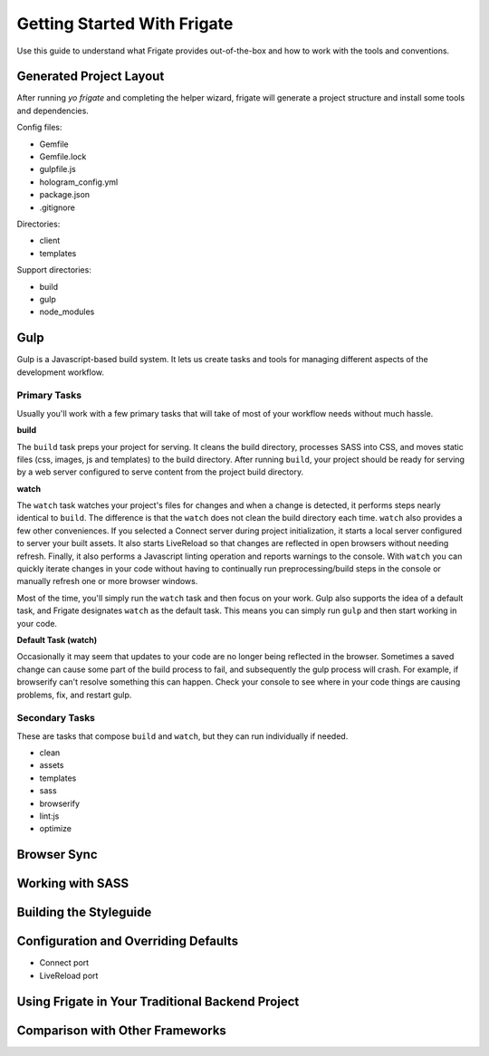 ****************************
Getting Started With Frigate
****************************

Use this guide to understand what Frigate provides out-of-the-box and how to work with the tools and conventions.

Generated Project Layout
------------------------

After running `yo frigate` and completing the helper wizard, frigate will generate a project structure and install some tools and dependencies.

Config files:

* Gemfile
* Gemfile.lock
* gulpfile.js
* hologram_config.yml
* package.json
* .gitignore

Directories:

* client
* templates

Support directories:

* build
* gulp
* node_modules


Gulp
----

Gulp is a Javascript-based build system. It lets us create tasks and tools for managing different aspects of the development workflow.


Primary Tasks
~~~~~~~~~~~~~

Usually you'll work with a few primary tasks that will take of most of your workflow needs without much hassle.

**build**

The ``build`` task preps your project for serving. It cleans the build directory, processes SASS into CSS, and moves static files (css, images, js and templates) to the build directory. After running ``build``, your project should be ready for serving by a web server configured to serve content from the project build directory.

**watch**

The ``watch`` task watches your project's files for changes and when a change is detected, it performs steps nearly identical to ``build``. The difference is that the ``watch`` does not clean the build directory each time. ``watch`` also provides a few other conveniences. If you selected a Connect server during project initialization, it starts a local server configured to server your built assets. It also starts LiveReload so that changes are reflected in open browsers without needing refresh. Finally, it also performs a Javascript linting operation and reports warnings to the console. With ``watch`` you can quickly iterate changes in your code without having to continually run preprocessing/build steps in the console or manually refresh one or more browser windows.

Most of the time, you'll simply run the ``watch`` task and then focus on your work. Gulp also supports the idea of a default task, and Frigate designates ``watch`` as the default task. This means you can simply run ``gulp`` and then start working in your code.

**Default Task (watch)**

Occasionally it may seem that updates to your code are no longer being reflected in the browser. Sometimes a saved change can cause some part of the build process to fail, and subsequently the gulp process will crash. For example, if browserify can't resolve something this can happen. Check your console to see where in your code things are causing problems, fix, and restart gulp.


Secondary Tasks
~~~~~~~~~~~~~~~

These are tasks that compose ``build`` and ``watch``, but they can run individually if needed.

* clean
* assets
* templates
* sass
* browserify
* lint:js
* optimize


Browser Sync
------------

Working with SASS
-----------------

Building the Styleguide
-----------------------

Configuration and Overriding Defaults
-------------------------------------

* Connect port
* LiveReload port

Using Frigate in Your Traditional Backend Project
-------------------------------------------------

Comparison with Other Frameworks
--------------------------------
